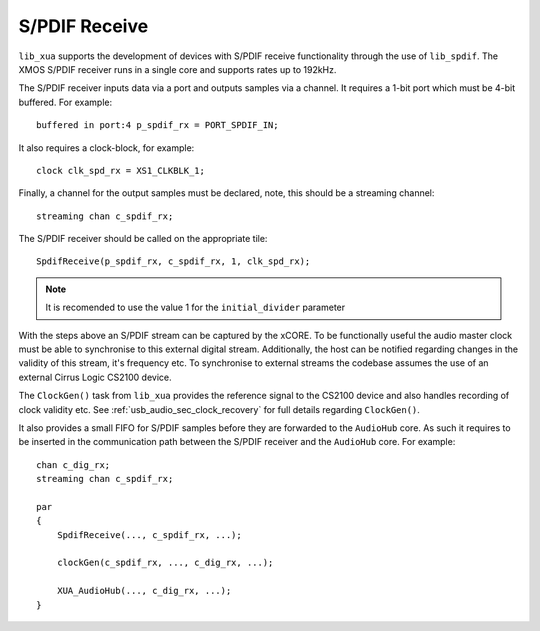 
S/PDIF Receive
~~~~~~~~~~~~~~

``lib_xua`` supports the development of devices with S/PDIF receive functionality through the use of 
``lib_spdif``. The XMOS S/PDIF receiver runs in a single core and supports rates up to 192kHz.

The S/PDIF receiver inputs data via a port and outputs samples via a channel. It requires a 1-bit port
which must be 4-bit buffered. For example::

    buffered in port:4 p_spdif_rx = PORT_SPDIF_IN;

It also requires a clock-block, for example::

    clock clk_spd_rx = XS1_CLKBLK_1;

Finally, a channel for the output samples must be declared, note, this should be a streaming channel::

    streaming chan c_spdif_rx;

The S/PDIF receiver should be called on the appropriate tile::

    SpdifReceive(p_spdif_rx, c_spdif_rx, 1, clk_spd_rx);

.. note:: 

    It is recomended to use the value 1 for the ``initial_divider`` parameter

With the steps above an S/PDIF stream can be captured by the xCORE. To be functionally useful the audio
master clock must be able to synchronise to this external digital stream. Additionally, the host can be 
notified regarding changes in the validity of this stream, it's frequency etc. To synchronise to external 
streams the codebase assumes the use of an external Cirrus Logic CS2100 device.

The ``ClockGen()`` task from ``lib_xua`` provides the reference signal to the CS2100 device and also handles
recording of clock validity etc. See :ref:`usb_audio_sec_clock_recovery` for full details regarding ``ClockGen()``.

It also provides a small FIFO for S/PDIF samples before they are forwarded to the ``AudioHub`` core.
As such it requires to be inserted in the communication path between the S/PDIF receiver and the 
``AudioHub`` core.  For example::

    chan c_dig_rx;
    streaming chan c_spdif_rx;

    par
    {
        SpdifReceive(..., c_spdif_rx, ...);    

        clockGen(c_spdif_rx, ..., c_dig_rx, ...);

        XUA_AudioHub(..., c_dig_rx, ...);
    }

